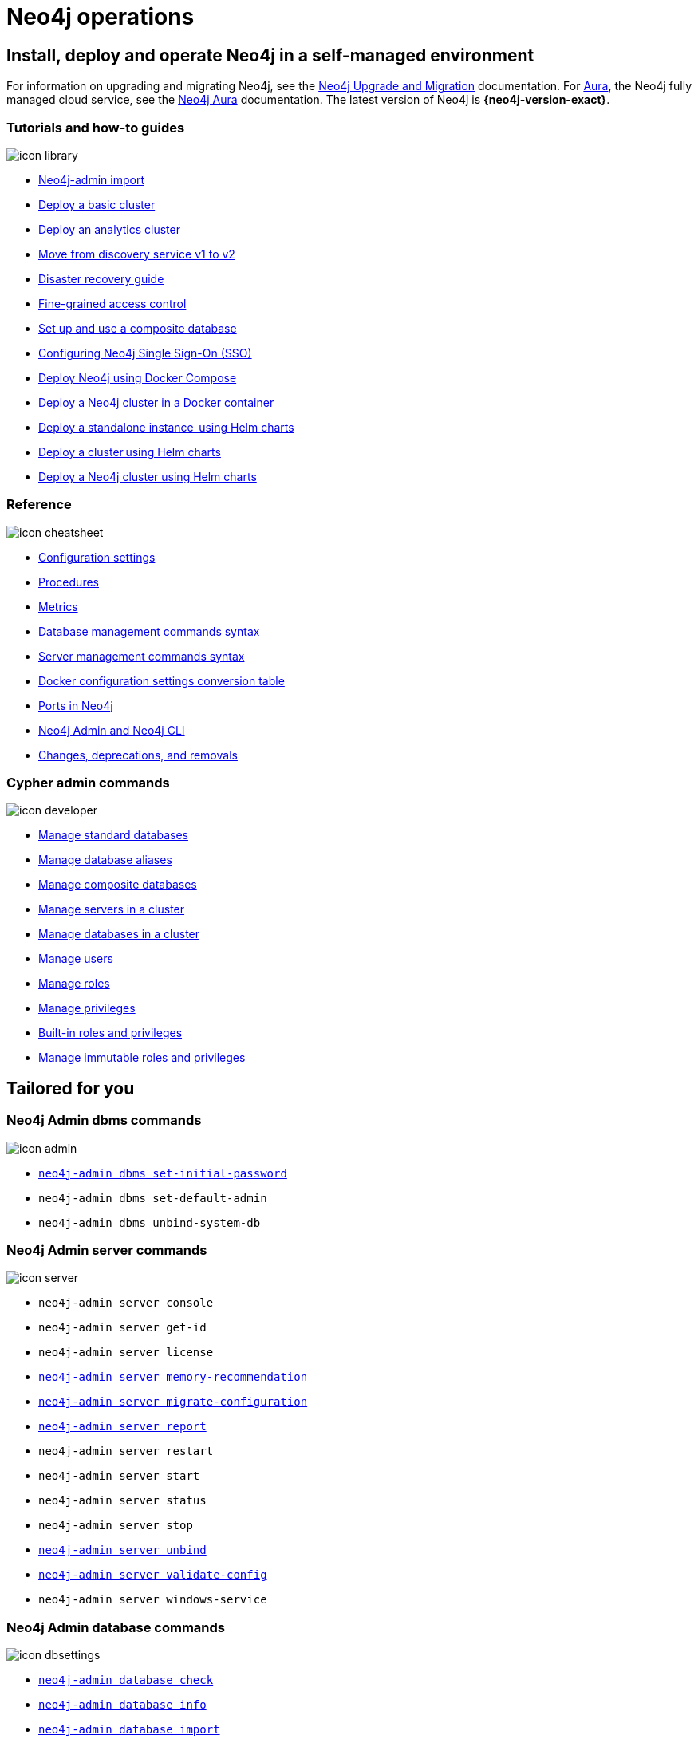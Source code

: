 [[operations-manual]]
= Neo4j operations
:page-layout: docs-ndl
:page-theme: docs
:page-role: hub
:page-show-home-link: true
:page-hide-nav-title: true
// :page-disablefeedback: true
:page-toclevels: -1
:neo4j-buildnumber: {neo4j-version}
:download-center-uri: https://neo4j.com/deployment-center/
:lucene-version: 5_4_0
:lucene-version-printed: 5.4.0
:lucene-base-uri: http://lucene.apache.org/core/{lucene-version}

:console: 0

[.display.cards]

== Install, deploy and operate Neo4j in a self-managed environment

For information on upgrading and migrating Neo4j, see the link:https://neo4j.com/docs/upgrade-migration-guide/[Neo4j Upgrade and Migration] documentation.
For link:https://neo4j.com/aura/[Aura], the Neo4j fully managed cloud service, see the link:https://neo4j.com/docs/aura[Neo4j Aura] documentation. 
The latest version of Neo4j is *{neo4j-version-exact}*.

=== Tutorials and how-to guides

[.icon]
image:icon-library.svg[]

[.list]
* xref:tutorial/neo4j-admin-import.adoc[Neo4j-admin import]
* xref:clustering/setup/deploy.adoc[Deploy a basic cluster]
* xref:clustering/setup/analytics-cluster.adoc[Deploy an analytics cluster]
* xref:/clustering/setup/discovery.adoc[Move from discovery service v1 to v2]
* xref:/clustering/disaster-recovery.adoc[Disaster recovery guide]
* xref:tutorial/access-control.adoc[Fine-grained access control]
* xref:tutorial/tutorial-composite-database.adoc[Set up and use a composite database]
* xref:tutorial/tutorial-sso-configuration.adoc[Configuring Neo4j Single Sign-On (SSO)]
* xref:docker/docker-compose-standalone.adoc[Deploy Neo4j using Docker Compose]
* xref:tutorial/tutorial-clustering-docker.adoc[Deploy a Neo4j cluster in a Docker container]
* xref:kubernetes/quickstart-standalone/index.adoc[Deploy a standalone instance  using Helm charts]
* xref:kubernetes/quickstart-cluster/index.adoc[Deploy a cluster using Helm charts]
* xref:kubernetes/quickstart-analytics-cluster.adoc[Deploy a Neo4j cluster using Helm charts]

=== Reference

[.icon]
image:icon-cheatsheet.svg[]

[.list]
* xref:/configuration/configuration-settings.adoc[Configuration settings]
* xref:procedures.adoc[Procedures]
* xref:/monitoring/metrics/index.adoc[Metrics]
* xref:/database-administration/syntax.adoc[Database management commands syntax]
* xref:/clustering/server-syntax.adoc[Server management commands syntax]
* xref:/docker/ref-settings.adoc[Docker configuration settings conversion table]
* xref:/configuration/ports.adoc[Ports in Neo4j]
* xref:/tools/neo4j-admin/index.adoc[Neo4j Admin and Neo4j CLI]
* xref:changes-deprecations-removals.adoc[Changes, deprecations, and removals]

=== Cypher admin commands

[.icon]
image:icon-developer.svg[]

[.list]
* xref:database-administration/standard-databases/naming-databases.adoc[Manage standard databases]
* xref:database-administration/aliases/naming-aliases.adoc[Manage database aliases]
* xref:database-administration/composite-databases/concepts.adoc[Manage composite databases]
* xref:clustering/servers.adoc[Manage servers in a cluster]
* xref:clustering/databases.adoc[Manage databases in a cluster]
* xref:authentication-authorization/manage-users.adoc[Manage users]
* xref:authentication-authorization/manage-roles.adoc[Manage roles]
* xref:authentication-authorization/manage-privileges.adoc[Manage privileges]
* xref:authentication-authorization/built-in-roles.adoc[Built-in roles and privileges]
* xref:authentication-authorization/immutable-roles-privileges.adoc[Manage immutable roles and privileges]


[.widget.lists]
== Tailored for you

=== Neo4j Admin dbms commands

[.icon]
image:icon-admin.svg[]

[.list]
* xref:configuration/set-initial-password.adoc[`neo4j-admin dbms set-initial-password`]
* `neo4j-admin dbms set-default-admin`
* `neo4j-admin dbms unbind-system-db`

=== Neo4j Admin server commands

[.icon]
image:icon-server.svg[]

[.list]
* `neo4j-admin server console`
* `neo4j-admin server get-id`
* `neo4j-admin server license`
* xref:tools/neo4j-admin/neo4j-admin-memrec.adoc[`neo4j-admin server memory-recommendation`]
* xref:tools/neo4j-admin/migrate-configuration.adoc[`neo4j-admin server migrate-configuration`]
* xref:tools/neo4j-admin/neo4j-admin-report.adoc[`neo4j-admin server report`]
* `neo4j-admin server restart`
* `neo4j-admin server start`
* `neo4j-admin server status`
* `neo4j-admin server stop`
* xref:tools/neo4j-admin/unbind.adoc[`neo4j-admin server unbind`]
* xref:/tools/neo4j-admin/validate-config.adoc[`neo4j-admin server validate-config`]
* `neo4j-admin server windows-service`

=== Neo4j Admin database commands

[.icon]
image:icon-dbsettings.svg[]

[.list]
* xref:tools/neo4j-admin/consistency-checker.adoc[`neo4j-admin database check`]
* xref:tools/neo4j-admin/neo4j-admin-store-info.adoc[`neo4j-admin database info`]
* xref:tools/neo4j-admin/neo4j-admin-import.adoc[`neo4j-admin database import`]
* xref:tools/neo4j-admin/upload-to-aura.adoc[`neo4j-admin database upload`]
* xref:tools/neo4j-admin/migrate-database.adoc[`neo4j-admin database migrate`]
* xref:backup-restore/copy-database.adoc[`neo4j-admin database copy`]

=== Neo4j Admin database backup commands

[.icon]
image:icon-import.svg[]

[.list]
* xref:backup-restore/online-backup.adoc[`neo4j-admin database backup`]
* xref:backup-restore/aggregate.adoc[`neo4j-admin backup aggregate`]
* xref:backup-restore/inspect.adoc[`neo4j-admin backup inspect`]
* xref:backup-restore/restore-backup.adoc[`neo4j-admin database restore`]
* xref:backup-restore/offline-backup.adoc[`neo4j-admin database dump`]
* xref:backup-restore/restore-dump.adoc[`neo4j-admin database load`]

[.next-steps]
== Licenses and disclaimers

[.link]
* link:https://neo4j.com/docs/license[Licenses and disclaimers]